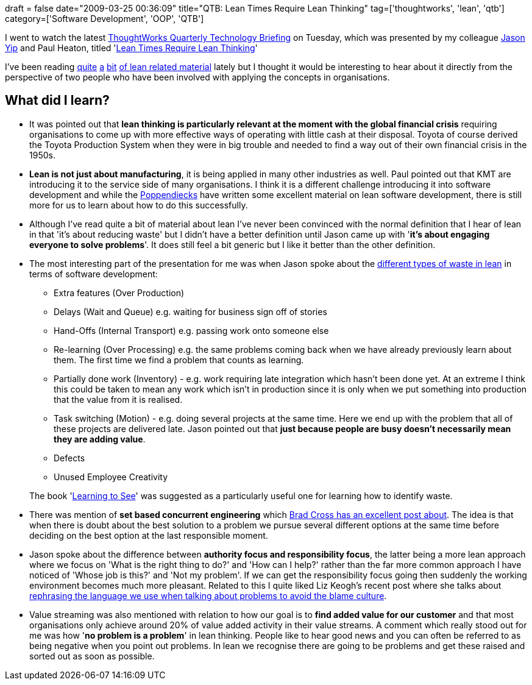 +++
draft = false
date="2009-03-25 00:36:09"
title="QTB: Lean Times Require Lean Thinking"
tag=['thoughtworks', 'lean', 'qtb']
category=['Software Development', 'OOP', 'QTB']
+++

I went to watch the latest http://www.thoughtworks.com/what-we-say/events/tech-briefing_au.html[ThoughtWorks Quarterly Technology Briefing] on Tuesday, which was presented by my colleague http://jchyip.blogspot.com/[Jason Yip] and Paul Heaton, titled 'http://www.thoughtworks.com/pdfs/aus-qtb-mar09.pdf[Lean Times Require Lean Thinking]'

I've been reading http://www.markhneedham.com/blog/2009/03/21/lean-thinking-book-review/[quite] http://www.markhneedham.com/blog/2008/12/20/lean-software-development-book-review/[a] http://www.markhneedham.com/blog/2008/12/09/taiichi-ohnos-workplace-management-book-review/[bit] http://www.markhneedham.com/blog/2008/11/19/the-toyota-way-book-review/[of lean related material] lately but I thought it would be interesting to hear about it directly from the perspective of two people who have been involved with applying the concepts in organisations.

== What did I learn?

* It was pointed out that *lean thinking is particularly relevant at the moment with the global financial crisis* requiring organisations to come up with more effective ways of operating with little cash at their disposal. Toyota of course derived the Toyota Production System when they were in big trouble and needed to find a way out of their own financial crisis in the 1950s.
* *Lean is not just about manufacturing*, it is being applied in many other industries as well. Paul pointed out that KMT are introducing it to the service side of many organisations. I think it is a different challenge introducing it into software development and while the http://www.poppendieck.com/[Poppendiecks] have written some excellent material on lean software development, there is still more for us to learn about how to do this successfully.
* Although I've read quite a bit of material about lean I've never been convinced with the normal definition that I hear of lean in that 'it's about reducing waste' but I didn't have a better definition until Jason came up with '*it's about engaging everyone to solve problems*'. It does still feel a bit generic but I like it better than the other definition.
* The most interesting part of the presentation for me was when Jason spoke about the http://www.leanmap.com/index.php?categoryid=74[different types of waste in lean] in terms of software development:
 ** Extra features (Over Production)
 ** Delays (Wait and Queue) e.g. waiting for business sign off of stories
 ** Hand-Offs (Internal Transport) e.g. passing work onto someone else
 ** Re-learning (Over Processing) e.g. the same problems coming back when we have already previously learn about them. The first time we find a problem that counts as learning.
 ** Partially done work (Inventory) - e.g. work requiring late integration which hasn't been done yet. At an extreme I think this could be taken to mean any work which isn't in production since it is only when we put something into production that the value from it is realised.
 ** Task switching (Motion) - e.g. doing several projects at the same time. Here we end up with the problem that all of these projects are delivered late. Jason pointed out that *just because people are busy doesn't necessarily mean they are adding value*.
 ** Defects
 ** Unused Employee Creativity

+
The book 'http://www.amazon.co.uk/Learning-See-Eliminate-Enterprise-Institute/dp/0966784308/ref=sr_1_1?ie=UTF8&s=books&qid=1237903599&sr=8-1[Learning to See]' was suggested as a particularly useful one for learning how to identify waste.
* There was mention of *set based concurrent engineering* which http://bradfordcross.blogspot.com/2009/03/set-based-triangulation-and.html[Brad Cross has an excellent post about]. The idea is that when there is doubt about the best solution to a problem we pursue several different options at the same time before deciding on the best option at the last responsible moment.
* Jason spoke about the difference between *authority focus and responsibility focus*, the latter being a more lean approach where we focus on 'What is the right thing to do?' and 'How can I help?' rather than the far more common approach I have noticed of 'Whose job is this?' and 'Not my problem'. If we can get the responsibility focus going then suddenly the working environment becomes much more pleasant. Related to this I quite liked Liz Keogh's recent post where she talks about http://lizkeogh.com/2009/01/16/whos-the-best-person-to-fix-this/[rephrasing the language we use when talking about problems to avoid the blame culture].
* Value streaming was also mentioned with relation to how our goal is to *find added value for our customer* and that most organisations only achieve around 20% of value added activity in their value streams. A comment which really stood out for me was how '*no problem is a problem*' in lean thinking. People like to hear good news and you can often be referred to as being negative when you point out problems. In lean we recognise there are going to be problems and get these raised and sorted out as soon as possible.
